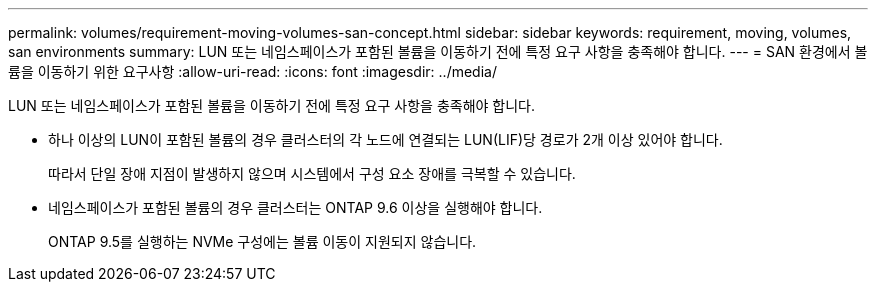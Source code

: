 ---
permalink: volumes/requirement-moving-volumes-san-concept.html 
sidebar: sidebar 
keywords: requirement, moving, volumes, san environments 
summary: LUN 또는 네임스페이스가 포함된 볼륨을 이동하기 전에 특정 요구 사항을 충족해야 합니다. 
---
= SAN 환경에서 볼륨을 이동하기 위한 요구사항
:allow-uri-read: 
:icons: font
:imagesdir: ../media/


[role="lead"]
LUN 또는 네임스페이스가 포함된 볼륨을 이동하기 전에 특정 요구 사항을 충족해야 합니다.

* 하나 이상의 LUN이 포함된 볼륨의 경우 클러스터의 각 노드에 연결되는 LUN(LIF)당 경로가 2개 이상 있어야 합니다.
+
따라서 단일 장애 지점이 발생하지 않으며 시스템에서 구성 요소 장애를 극복할 수 있습니다.

* 네임스페이스가 포함된 볼륨의 경우 클러스터는 ONTAP 9.6 이상을 실행해야 합니다.
+
ONTAP 9.5를 실행하는 NVMe 구성에는 볼륨 이동이 지원되지 않습니다.



